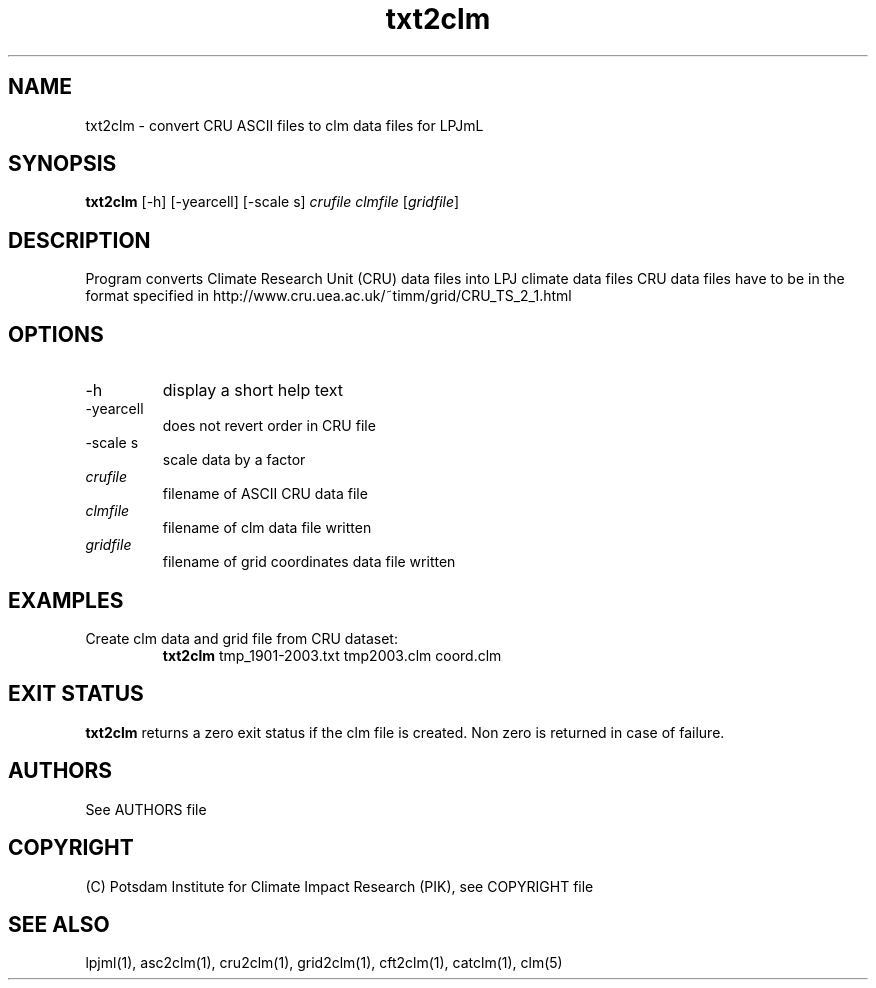 .TH txt2clm 1  "October 10, 2008" "version 1.0.002" "USER COMMANDS"
.SH NAME
txt2clm \- convert CRU ASCII files to clm data files for LPJmL
.SH SYNOPSIS
.B txt2clm
[\-h] [\-yearcell] [\-scale s] 
.I crufile clmfile 
[\fIgridfile\fP]
.SH DESCRIPTION
Program converts Climate Research Unit (CRU) data files into LPJ climate data files
CRU data files have to be in the format specified in
http://www.cru.uea.ac.uk/~timm/grid/CRU_TS_2_1.html
.SH OPTIONS
.TP
\-h
display a short help text
.TP
\-yearcell 
does not revert order in CRU file
.TP
\-scale s
scale data by a factor
.TP
.I crufile    
filename of ASCII CRU data file
.TP
.I clmfile     
filename of clm data file written
.TP
.I gridfile     
filename of grid coordinates data file written
.SH EXAMPLES
.TP
Create clm data and grid file from CRU dataset:
.B txt2clm
tmp_1901-2003.txt tmp2003.clm coord.clm
.PP
.SH EXIT STATUS
.B txt2clm
returns a zero exit status if the clm file is created.
Non zero is returned in case of failure.

.SH AUTHORS

See AUTHORS file

.SH COPYRIGHT

(C) Potsdam Institute for Climate Impact Research (PIK), see COPYRIGHT file

.SH SEE ALSO
lpjml(1), asc2clm(1), cru2clm(1), grid2clm(1), cft2clm(1), catclm(1), clm(5)
